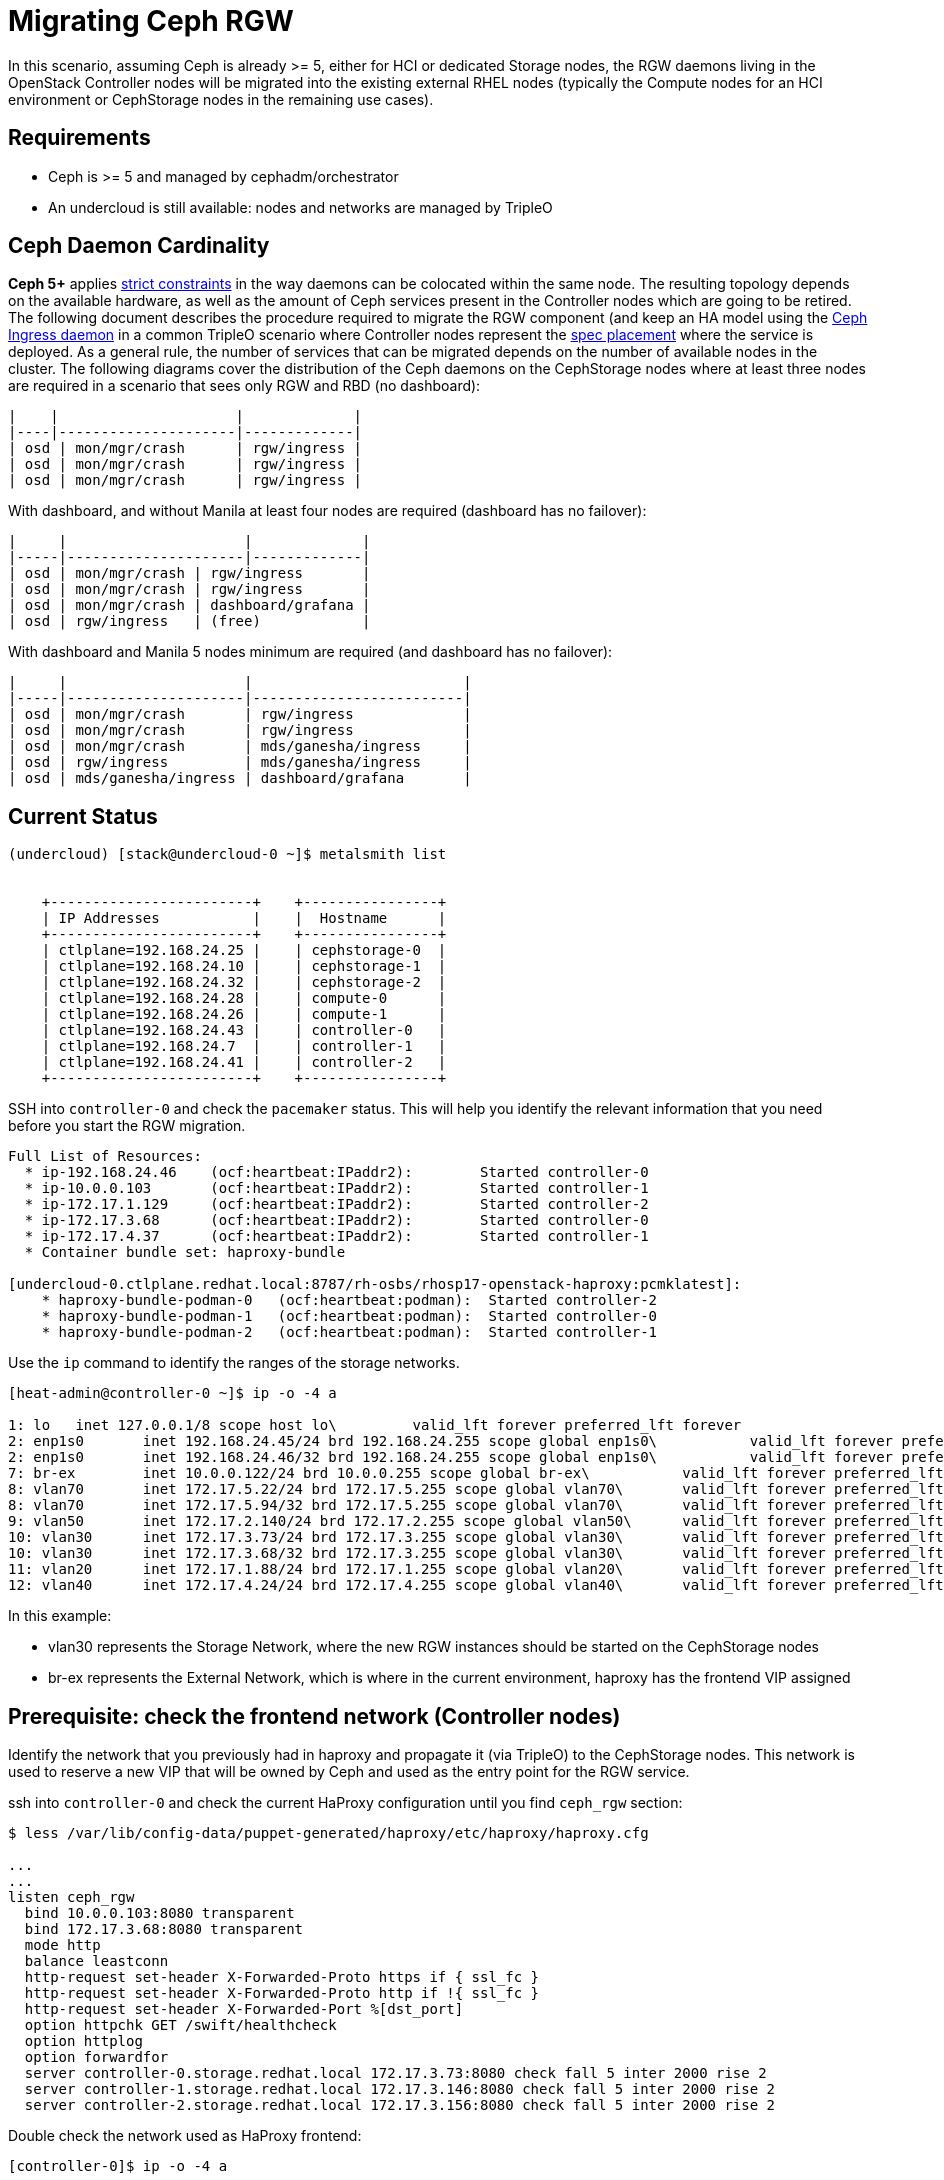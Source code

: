 [id="migrating-ceph-rgw_{context}"]

//:context: migrating-ceph-rgw
//kgilliga: This module might be converted to an assembly.

= Migrating Ceph RGW

In this scenario, assuming Ceph is already >= 5, either for HCI or dedicated
Storage nodes, the RGW daemons living in the OpenStack Controller nodes will be
migrated into the existing external RHEL nodes (typically the Compute nodes
for an HCI environment or CephStorage nodes in the remaining use cases).

== Requirements

* Ceph is >= 5 and managed by cephadm/orchestrator
* An undercloud is still available: nodes and networks are managed by TripleO

== Ceph Daemon Cardinality

*Ceph 5+* applies https://access.redhat.com/articles/1548993[strict constraints] in the way daemons can be colocated
within the same node. The resulting topology depends on the available hardware,
as well as the amount of Ceph services present in the Controller nodes which are
going to be retired. The following document describes the procedure required
to migrate the RGW component (and keep an HA model using the https://docs.ceph.com/en/latest/cephadm/services/rgw/#high-availability-service-for-rgw[Ceph Ingress
daemon] in a common TripleO scenario where Controller nodes represent the
https://github.com/openstack/tripleo-ansible/blob/master/tripleo_ansible/roles/tripleo_cephadm/tasks/rgw.yaml#L26-L30[spec placement] where the service is deployed. As a general rule, the
number of services that can be migrated depends on the number of available
nodes in the cluster. The following diagrams cover the distribution of the Ceph
daemons on the CephStorage nodes where at least three nodes are required in a
scenario that sees only RGW and RBD (no dashboard):

----
|    |                     |             |
|----|---------------------|-------------|
| osd | mon/mgr/crash      | rgw/ingress |
| osd | mon/mgr/crash      | rgw/ingress |
| osd | mon/mgr/crash      | rgw/ingress |
----

With dashboard, and without Manila at least four nodes are required (dashboard
has no failover):

----
|     |                     |             |
|-----|---------------------|-------------|
| osd | mon/mgr/crash | rgw/ingress       |
| osd | mon/mgr/crash | rgw/ingress       |
| osd | mon/mgr/crash | dashboard/grafana |
| osd | rgw/ingress   | (free)            |
----

With dashboard and Manila 5 nodes minimum are required (and dashboard has no
failover):

----
|     |                     |                         |
|-----|---------------------|-------------------------|
| osd | mon/mgr/crash       | rgw/ingress             |
| osd | mon/mgr/crash       | rgw/ingress             |
| osd | mon/mgr/crash       | mds/ganesha/ingress     |
| osd | rgw/ingress         | mds/ganesha/ingress     |
| osd | mds/ganesha/ingress | dashboard/grafana       |
----

== Current Status

----
(undercloud) [stack@undercloud-0 ~]$ metalsmith list


    +------------------------+    +----------------+
    | IP Addresses           |    |  Hostname      |
    +------------------------+    +----------------+
    | ctlplane=192.168.24.25 |    | cephstorage-0  |
    | ctlplane=192.168.24.10 |    | cephstorage-1  |
    | ctlplane=192.168.24.32 |    | cephstorage-2  |
    | ctlplane=192.168.24.28 |    | compute-0      |
    | ctlplane=192.168.24.26 |    | compute-1      |
    | ctlplane=192.168.24.43 |    | controller-0   |
    | ctlplane=192.168.24.7  |    | controller-1   |
    | ctlplane=192.168.24.41 |    | controller-2   |
    +------------------------+    +----------------+
----

SSH into `controller-0` and check the `pacemaker` status. This will help you
identify the relevant information that you need before you start the
RGW migration.

----
Full List of Resources:
  * ip-192.168.24.46	(ocf:heartbeat:IPaddr2):     	Started controller-0
  * ip-10.0.0.103   	(ocf:heartbeat:IPaddr2):     	Started controller-1
  * ip-172.17.1.129 	(ocf:heartbeat:IPaddr2):     	Started controller-2
  * ip-172.17.3.68  	(ocf:heartbeat:IPaddr2):     	Started controller-0
  * ip-172.17.4.37  	(ocf:heartbeat:IPaddr2):     	Started controller-1
  * Container bundle set: haproxy-bundle

[undercloud-0.ctlplane.redhat.local:8787/rh-osbs/rhosp17-openstack-haproxy:pcmklatest]:
    * haproxy-bundle-podman-0   (ocf:heartbeat:podman):  Started controller-2
    * haproxy-bundle-podman-1   (ocf:heartbeat:podman):  Started controller-0
    * haproxy-bundle-podman-2   (ocf:heartbeat:podman):  Started controller-1
----

Use the `ip` command to identify the ranges of the storage networks.

----
[heat-admin@controller-0 ~]$ ip -o -4 a

1: lo	inet 127.0.0.1/8 scope host lo\   	valid_lft forever preferred_lft forever
2: enp1s0	inet 192.168.24.45/24 brd 192.168.24.255 scope global enp1s0\   	valid_lft forever preferred_lft forever
2: enp1s0	inet 192.168.24.46/32 brd 192.168.24.255 scope global enp1s0\   	valid_lft forever preferred_lft forever
7: br-ex	inet 10.0.0.122/24 brd 10.0.0.255 scope global br-ex\   	valid_lft forever preferred_lft forever
8: vlan70	inet 172.17.5.22/24 brd 172.17.5.255 scope global vlan70\   	valid_lft forever preferred_lft forever
8: vlan70	inet 172.17.5.94/32 brd 172.17.5.255 scope global vlan70\   	valid_lft forever preferred_lft forever
9: vlan50	inet 172.17.2.140/24 brd 172.17.2.255 scope global vlan50\   	valid_lft forever preferred_lft forever
10: vlan30	inet 172.17.3.73/24 brd 172.17.3.255 scope global vlan30\   	valid_lft forever preferred_lft forever
10: vlan30	inet 172.17.3.68/32 brd 172.17.3.255 scope global vlan30\   	valid_lft forever preferred_lft forever
11: vlan20	inet 172.17.1.88/24 brd 172.17.1.255 scope global vlan20\   	valid_lft forever preferred_lft forever
12: vlan40	inet 172.17.4.24/24 brd 172.17.4.255 scope global vlan40\   	valid_lft forever preferred_lft forever
----

In this example:

* vlan30 represents the Storage Network, where the new RGW instances should be
started on the CephStorage nodes
* br-ex represents the External Network, which is where in the current
environment, haproxy has the frontend VIP assigned

== Prerequisite: check the frontend network (Controller nodes)

Identify the network that you previously had in haproxy and propagate it (via
TripleO) to the CephStorage nodes. This network is used to reserve a new VIP
that will be owned by Ceph and used as the entry point for the RGW service.

ssh into `controller-0` and check the current HaProxy configuration until you
find `ceph_rgw` section:

----
$ less /var/lib/config-data/puppet-generated/haproxy/etc/haproxy/haproxy.cfg

...
...
listen ceph_rgw
  bind 10.0.0.103:8080 transparent
  bind 172.17.3.68:8080 transparent
  mode http
  balance leastconn
  http-request set-header X-Forwarded-Proto https if { ssl_fc }
  http-request set-header X-Forwarded-Proto http if !{ ssl_fc }
  http-request set-header X-Forwarded-Port %[dst_port]
  option httpchk GET /swift/healthcheck
  option httplog
  option forwardfor
  server controller-0.storage.redhat.local 172.17.3.73:8080 check fall 5 inter 2000 rise 2
  server controller-1.storage.redhat.local 172.17.3.146:8080 check fall 5 inter 2000 rise 2
  server controller-2.storage.redhat.local 172.17.3.156:8080 check fall 5 inter 2000 rise 2
----

Double check the network used as HaProxy frontend:

----
[controller-0]$ ip -o -4 a

...
7: br-ex	inet 10.0.0.106/24 brd 10.0.0.255 scope global br-ex\   	valid_lft forever preferred_lft forever
...
----

As described in the previous section, the check on controller-0 shows that you
are exposing the services using the external network, which is not present in
the Ceph Storage nodes, and you need to propagate it via TripleO.

== Propagate the HaProxy frontend network to CephStorage nodes

Change the NIC template used to define the ceph-storage network interfaces and
add the new config section.

[source,yaml]
----
---
network_config:
- type: interface
  name: nic1
  use_dhcp: false
  dns_servers: {{ ctlplane_dns_nameservers }}
  addresses:
  - ip_netmask: {{ ctlplane_ip }}/{{ ctlplane_subnet_cidr }}
  routes: {{ ctlplane_host_routes }}
- type: vlan
  vlan_id: {{ storage_mgmt_vlan_id }}
  device: nic1
  addresses:
  - ip_netmask: {{ storage_mgmt_ip }}/{{ storage_mgmt_cidr }}
  routes: {{ storage_mgmt_host_routes }}
- type: interface
  name: nic2
  use_dhcp: false
  defroute: false
- type: vlan
  vlan_id: {{ storage_vlan_id }}
  device: nic2
  addresses:
  - ip_netmask: {{ storage_ip }}/{{ storage_cidr }}
  routes: {{ storage_host_routes }}
- type: ovs_bridge
  name: {{ neutron_physical_bridge_name }}
  dns_servers: {{ ctlplane_dns_nameservers }}
  domain: {{ dns_search_domains }}
  use_dhcp: false
  addresses:
  - ip_netmask: {{ external_ip }}/{{ external_cidr }}
  routes: {{ external_host_routes }}
  members:
  - type: interface
    name: nic3
    primary: true
----

In addition, add the *External* Network to the `baremetal.yaml` file used by
metalsmith and run the `overcloud node provision` command passing the
`--network-config` option:

[source,yaml]
----
- name: CephStorage
  count: 3
  hostname_format: cephstorage-%index%
  instances:
  - hostname: cephstorage-0
  name: ceph-0
  - hostname: cephstorage-1
  name: ceph-1
  - hostname: cephstorage-2
  name: ceph-2
  defaults:
  profile: ceph-storage
  network_config:
      template: /home/stack/composable_roles/network/nic-configs/ceph-storage.j2
  networks:
  - network: ctlplane
      vif: true
  - network: storage
  - network: storage_mgmt
  - network: external
----

----
(undercloud) [stack@undercloud-0]$

openstack overcloud node provision
   -o overcloud-baremetal-deployed-0.yaml
   --stack overcloud
   --network-config -y
  $PWD/network/baremetal_deployment.yaml
----

Check the new network on the `CephStorage` nodes:

----
[root@cephstorage-0 ~]# ip -o -4 a

1: lo	inet 127.0.0.1/8 scope host lo\   	valid_lft forever preferred_lft forever
2: enp1s0	inet 192.168.24.54/24 brd 192.168.24.255 scope global enp1s0\   	valid_lft forever preferred_lft forever
11: vlan40	inet 172.17.4.43/24 brd 172.17.4.255 scope global vlan40\   	valid_lft forever preferred_lft forever
12: vlan30	inet 172.17.3.23/24 brd 172.17.3.255 scope global vlan30\   	valid_lft forever preferred_lft forever
14: br-ex	inet 10.0.0.133/24 brd 10.0.0.255 scope global br-ex\   	valid_lft forever preferred_lft forever
----

And now it's time to start migrating the RGW backends and build the ingress on
top of them.

== Migrate the RGW backends

To match the cardinality diagram, you use cephadm labels to refer to a group of
nodes where a given daemon type should be deployed.

Add the RGW label to the cephstorage nodes:

----
for i in 0 1 2; {
    ceph orch host label add cephstorage-$i rgw;
}
----

----
[ceph: root@controller-0 /]#

for i in 0 1 2; {
    ceph orch host label add cephstorage-$i rgw;
}

Added label rgw to host cephstorage-0
Added label rgw to host cephstorage-1
Added label rgw to host cephstorage-2

[ceph: root@controller-0 /]# ceph orch host ls

HOST       	ADDR       	LABELS      	STATUS
cephstorage-0  192.168.24.54  osd rgw
cephstorage-1  192.168.24.44  osd rgw
cephstorage-2  192.168.24.30  osd rgw
controller-0   192.168.24.45  _admin mon mgr
controller-1   192.168.24.11  _admin mon mgr
controller-2   192.168.24.38  _admin mon mgr

6 hosts in cluster
----

During the overcloud deployment, RGW is applied at step2
(external_deployment_steps), and a cephadm compatible spec is generated in
`/home/ceph-admin/specs/rgw` from the https://github.com/openstack/tripleo-ansible/blob/master/tripleo_ansible/ansible_plugins/modules/ceph_mkspec.py[ceph_mkspec] ansible module.
Find and patch the RGW spec, specifying the right placement using the labels
approach, and change the rgw backend port to *8090* to avoid conflicts
with the https://github.com/openstack/tripleo-ansible/blob/master/tripleo_ansible/roles/tripleo_cephadm/tasks/rgw.yaml#L26-L30[Ceph Ingress Daemon] (*)

----
[root@controller-0 heat-admin]# cat rgw

networks:
- 172.17.3.0/24
placement:
  hosts:
  - controller-0
  - controller-1
  - controller-2
service_id: rgw
service_name: rgw.rgw
service_type: rgw
spec:
  rgw_frontend_port: 8080
  rgw_realm: default
  rgw_zone: default
----

Patch the spec replacing controller nodes with the label key

----
---
networks:
- 172.17.3.0/24
placement:
  label: rgw
service_id: rgw
service_name: rgw.rgw
service_type: rgw
spec:
  rgw_frontend_port: 8090
  rgw_realm: default
  rgw_zone: default
----

(*) https://github.com/ceph/ceph/blob/main/src/cephadm/cephadm.py#L1423-L1446[cephadm_check_port]

Apply the new RGW spec using the orchestrator CLI:

----
$ cephadm shell -m /home/ceph-admin/specs/rgw
$ cephadm shell -- ceph orch apply -i /mnt/rgw
----

Which triggers the redeploy:

----
...
osd.9                     	cephstorage-2
rgw.rgw.cephstorage-0.wsjlgx  cephstorage-0  172.17.3.23:8090   starting
rgw.rgw.cephstorage-1.qynkan  cephstorage-1  172.17.3.26:8090   starting
rgw.rgw.cephstorage-2.krycit  cephstorage-2  172.17.3.81:8090   starting
rgw.rgw.controller-1.eyvrzw   controller-1   172.17.3.146:8080  running (5h)
rgw.rgw.controller-2.navbxa   controller-2   172.17.3.66:8080   running (5h)

...
osd.9                     	cephstorage-2
rgw.rgw.cephstorage-0.wsjlgx  cephstorage-0  172.17.3.23:8090  running (19s)
rgw.rgw.cephstorage-1.qynkan  cephstorage-1  172.17.3.26:8090  running (16s)
rgw.rgw.cephstorage-2.krycit  cephstorage-2  172.17.3.81:8090  running (13s)
----

At this point, you need to make sure that the new RGW backends are reachable on
the new ports, but you are going to enable an *IngressDaemon* on port *8080*
later in the process. For this reason, ssh on each RGW node (the _CephStorage_
nodes) and add the iptables rule to allow connections to both 8080 and 8090
ports in the CephStorage nodes.

----
iptables -I INPUT -p tcp -m tcp --dport 8080 -m conntrack --ctstate NEW -m comment --comment "ceph rgw ingress" -j ACCEPT

iptables -I INPUT -p tcp -m tcp --dport 8090 -m conntrack --ctstate NEW -m comment --comment "ceph rgw backends" -j ACCEPT

for port in 8080 8090; {
    for i in 25 10 32; {
       ssh heat-admin@192.168.24.$i sudo iptables -I INPUT \
       -p tcp -m tcp --dport $port -m conntrack --ctstate NEW \
       -j ACCEPT;
   }
}
----

From a Controller node (e.g. controller-0) try to reach (curl) the rgw backends:

----
for i in 26 23 81; do {
    echo "---"
    curl 172.17.3.$i:8090;
    echo "---"
    echo
done
----

And you should observe the following:

----
---
Query 172.17.3.23
<?xml version="1.0" encoding="UTF-8"?><ListAllMyBucketsResult xmlns="http://s3.amazonaws.com/doc/2006-03-01/"><Owner><ID>anonymous</ID><DisplayName></DisplayName></Owner><Buckets></Buckets></ListAllMyBucketsResult>
---

---
Query 172.17.3.26
<?xml version="1.0" encoding="UTF-8"?><ListAllMyBucketsResult xmlns="http://s3.amazonaws.com/doc/2006-03-01/"><Owner><ID>anonymous</ID><DisplayName></DisplayName></Owner><Buckets></Buckets></ListAllMyBucketsResult>
---

---
Query 172.17.3.81
<?xml version="1.0" encoding="UTF-8"?><ListAllMyBucketsResult xmlns="http://s3.amazonaws.com/doc/2006-03-01/"><Owner><ID>anonymous</ID><DisplayName></DisplayName></Owner><Buckets></Buckets></ListAllMyBucketsResult>
---
----

=== NOTE

In case RGW backends are migrated in the CephStorage nodes, there's no
"`internalAPI`" network(this is not true in the case of HCI). Reconfig the RGW
keystone endpoint, pointing to the external Network that has been propagated
(see the previous section)

----
[ceph: root@controller-0 /]# ceph config dump | grep keystone
global   basic rgw_keystone_url  http://172.16.1.111:5000

[ceph: root@controller-0 /]# ceph config set global rgw_keystone_url http://10.0.0.103:5000
----

== Deploy a Ceph IngressDaemon

`HaProxy` is managed by TripleO via `Pacemaker`: the three running instances at
this point will point to the old RGW backends, resulting in a wrong, not
working configuration.
Since you are going to deploy the https://github.com/openstack/tripleo-ansible/blob/master/tripleo_ansible/ansible_plugins/modules/ceph_mkspec.py[Ceph Ingress Daemon], the first thing to do
is remove the existing `ceph_rgw` config, clean up the config created by TripleO
and restart the service to make sure other services are not affected by this
change.

ssh  on each Controller node and remove the following is the section from
`/var/lib/config-data/puppet-generated/haproxy/etc/haproxy/haproxy.cfg`:

----
listen ceph_rgw
  bind 10.0.0.103:8080 transparent
  mode http
  balance leastconn
  http-request set-header X-Forwarded-Proto https if { ssl_fc }
  http-request set-header X-Forwarded-Proto http if !{ ssl_fc }
  http-request set-header X-Forwarded-Port %[dst_port]
  option httpchk GET /swift/healthcheck
  option httplog
  option forwardfor
   server controller-0.storage.redhat.local 172.17.3.73:8080 check fall 5 inter 2000 rise 2
  server controller-1.storage.redhat.local 172.17.3.146:8080 check fall 5 inter 2000 rise 2
  server controller-2.storage.redhat.local 172.17.3.156:8080 check fall 5 inter 2000 rise 2
----

Restart `haproxy-bundle` and make sure it's started:

----
[root@controller-0 ~]# sudo pcs resource restart haproxy-bundle
haproxy-bundle successfully restarted


[root@controller-0 ~]# sudo pcs status | grep haproxy

  * Container bundle set: haproxy-bundle [undercloud-0.ctlplane.redhat.local:8787/rh-osbs/rhosp17-openstack-haproxy:pcmklatest]:
    * haproxy-bundle-podman-0   (ocf:heartbeat:podman):  Started controller-0
    * haproxy-bundle-podman-1   (ocf:heartbeat:podman):  Started controller-1
    * haproxy-bundle-podman-2   (ocf:heartbeat:podman):  Started controller-2
----

Double check no process is bound to 8080 anymore`"

----
[root@controller-0 ~]# ss -antop | grep 8080
[root@controller-0 ~]#
----

And the swift CLI should fail at this point:

----
(overcloud) [root@cephstorage-0 ~]# swift list

HTTPConnectionPool(host='10.0.0.103', port=8080): Max retries exceeded with url: /swift/v1/AUTH_852f24425bb54fa896476af48cbe35d3?format=json (Caused by NewConnectionError('<urllib3.connection.HTTPConnection object at 0x7fc41beb0430>: Failed to establish a new connection: [Errno 111] Connection refused'))
----

You can start deploying the Ceph IngressDaemon on the CephStorage nodes.

Set the required images for both HaProxy and Keepalived

----
[ceph: root@controller-0 /]# ceph config set mgr mgr/cephadm/container_image_haproxy quay.io/ceph/haproxy:2.3

[ceph: root@controller-0 /]# ceph config set mgr mgr/cephadm/container_image_keepalived quay.io/ceph/keepalived:2.1.5
----

Prepare the ingress spec and mount it to cephadm:

----
$ sudo vim /home/ceph-admin/specs/rgw_ingress
----

and paste the following content:

[source,yaml]
----
---
service_type: ingress
service_id: rgw.rgw
placement:
  label: rgw
spec:
  backend_service: rgw.rgw
  virtual_ip: 10.0.0.89/24
  frontend_port: 8080
  monitor_port: 8898
  virtual_interface_networks:
    - 10.0.0.0/24
----

Mount the generated spec and apply it using the orchestrator CLI:

----
$ cephadm shell -m /home/ceph-admin/specs/rgw_ingress
$ cephadm shell -- ceph orch apply -i /mnt/rgw_ingress
----

Wait until the ingress is deployed and query the resulting endpoint:

----
[ceph: root@controller-0 /]# ceph orch ls

NAME                 	PORTS            	RUNNING  REFRESHED  AGE  PLACEMENT
crash                                         	6/6  6m ago 	3d   *
ingress.rgw.rgw      	10.0.0.89:8080,8898  	6/6  37s ago	60s  label:rgw
mds.mds                   3/3  6m ago 	3d   controller-0;controller-1;controller-2
mgr                       3/3  6m ago 	3d   controller-0;controller-1;controller-2
mon                       3/3  6m ago 	3d   controller-0;controller-1;controller-2
osd.default_drive_group   15  37s ago	3d   cephstorage-0;cephstorage-1;cephstorage-2
rgw.rgw   ?:8090          3/3  37s ago	4m   label:rgw
----

----
[ceph: root@controller-0 /]# curl  10.0.0.89:8080

---
<?xml version="1.0" encoding="UTF-8"?><ListAllMyBucketsResult xmlns="http://s3.amazonaws.com/doc/2006-03-01/"><Owner><ID>anonymous</ID><DisplayName></DisplayName></Owner><Buckets></Buckets></ListAllMyBucketsResult>[ceph: root@controller-0 /]#
—
----

The result above shows that you are able to reach the backend from the
IngressDaemon, which means you are almost ready to interact with it using the
swift CLI.

== Update the object-store endpoints

The endpoints still point to the old VIP owned by pacemaker, but because it is
still used by other services and you reserved a new VIP on the same network,
before any other action you should update the object-store endpoint.

List the current endpoints:

----
(overcloud) [stack@undercloud-0 ~]$ openstack endpoint list | grep object

| 1326241fb6b6494282a86768311f48d1 | regionOne | swift    	| object-store   | True	| internal  | http://172.17.3.68:8080/swift/v1/AUTH_%(project_id)s |
| 8a34817a9d3443e2af55e108d63bb02b | regionOne | swift    	| object-store   | True	| public	| http://10.0.0.103:8080/swift/v1/AUTH_%(project_id)s  |
| fa72f8b8b24e448a8d4d1caaeaa7ac58 | regionOne | swift    	| object-store   | True	| admin 	| http://172.17.3.68:8080/swift/v1/AUTH_%(project_id)s |
----

Update the endpoints pointing to the Ingress VIP:

----
(overcloud) [stack@undercloud-0 ~]$ openstack endpoint set --url "http://10.0.0.89:8080/swift/v1/AUTH_%(project_id)s" 95596a2d92c74c15b83325a11a4f07a3

(overcloud) [stack@undercloud-0 ~]$ openstack endpoint list | grep object-store
| 6c7244cc8928448d88ebfad864fdd5ca | regionOne | swift    	| object-store   | True	| internal  | http://172.17.3.79:8080/swift/v1/AUTH_%(project_id)s |
| 95596a2d92c74c15b83325a11a4f07a3 | regionOne | swift    	| object-store   | True	| public	| http://10.0.0.89:8080/swift/v1/AUTH_%(project_id)s   |
| e6d0599c5bf24a0fb1ddf6ecac00de2d | regionOne | swift    	| object-store   | True	| admin 	| http://172.17.3.79:8080/swift/v1/AUTH_%(project_id)s |
----

And repeat the same action for both internal and admin.
Test the migrated service.

----
(overcloud) [stack@undercloud-0 ~]$ swift list --debug

DEBUG:swiftclient:Versionless auth_url - using http://10.0.0.115:5000/v3 as endpoint
DEBUG:keystoneclient.auth.identity.v3.base:Making authentication request to http://10.0.0.115:5000/v3/auth/tokens
DEBUG:urllib3.connectionpool:Starting new HTTP connection (1): 10.0.0.115:5000
DEBUG:urllib3.connectionpool:http://10.0.0.115:5000 "POST /v3/auth/tokens HTTP/1.1" 201 7795
DEBUG:keystoneclient.auth.identity.v3.base:{"token": {"methods": ["password"], "user": {"domain": {"id": "default", "name": "Default"}, "id": "6f87c7ffdddf463bbc633980cfd02bb3", "name": "admin", "password_expires_at": null},


...
...
...

DEBUG:swiftclient:REQ: curl -i http://10.0.0.89:8080/swift/v1/AUTH_852f24425bb54fa896476af48cbe35d3?format=json -X GET -H "X-Auth-Token: gAAAAABj7KHdjZ95syP4c8v5a2zfXckPwxFQZYg0pgWR42JnUs83CcKhYGY6PFNF5Cg5g2WuiYwMIXHm8xftyWf08zwTycJLLMeEwoxLkcByXPZr7kT92ApT-36wTfpi-zbYXd1tI5R00xtAzDjO3RH1kmeLXDgIQEVp0jMRAxoVH4zb-DVHUos" -H "Accept-Encoding: gzip"
DEBUG:swiftclient:RESP STATUS: 200 OK
DEBUG:swiftclient:RESP HEADERS: {'content-length': '2', 'x-timestamp': '1676452317.72866', 'x-account-container-count': '0', 'x-account-object-count': '0', 'x-account-bytes-used': '0', 'x-account-bytes-used-actual': '0', 'x-account-storage-policy-default-placement-container-count': '0', 'x-account-storage-policy-default-placement-object-count': '0', 'x-account-storage-policy-default-placement-bytes-used': '0', 'x-account-storage-policy-default-placement-bytes-used-actual': '0', 'x-trans-id': 'tx00000765c4b04f1130018-0063eca1dd-1dcba-default', 'x-openstack-request-id': 'tx00000765c4b04f1130018-0063eca1dd-1dcba-default', 'accept-ranges': 'bytes', 'content-type': 'application/json; charset=utf-8', 'date': 'Wed, 15 Feb 2023 09:11:57 GMT'}
DEBUG:swiftclient:RESP BODY: b'[]'
----

Run tempest tests against object-storage:

----
(overcloud) [stack@undercloud-0 tempest-dir]$  tempest run --regex tempest.api.object_storage
...
...
...
======
Totals
======
Ran: 141 tests in 606.5579 sec.
 - Passed: 128
 - Skipped: 13
 - Expected Fail: 0
 - Unexpected Success: 0
 - Failed: 0
Sum of execute time for each test: 657.5183 sec.

==============
Worker Balance
==============
 - Worker 0 (1 tests) => 0:10:03.400561
 - Worker 1 (2 tests) => 0:00:24.531916
 - Worker 2 (4 tests) => 0:00:10.249889
 - Worker 3 (30 tests) => 0:00:32.730095
 - Worker 4 (51 tests) => 0:00:26.246044
 - Worker 5 (6 tests) => 0:00:20.114803
 - Worker 6 (20 tests) => 0:00:16.290323
 - Worker 7 (27 tests) => 0:00:17.103827
----

== Additional Resources

A https://asciinema.org/a/560091[screen recording] is available.
